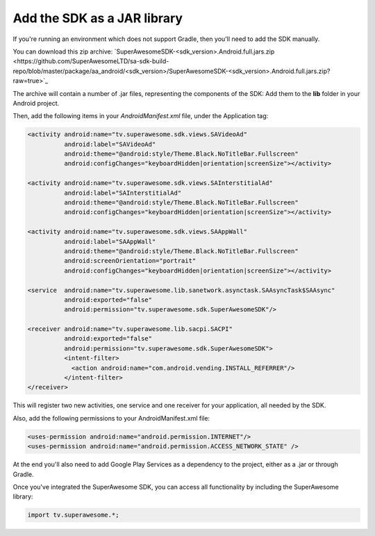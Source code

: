 Add the SDK as a JAR library
============================

If you're running an environment which does not support Gradle, then you'll need to add the SDK manually.

You can download this zip archive: `SuperAwesomeSDK-<sdk_version>.Android.full.jars.zip <https://github.com/SuperAwesomeLTD/sa-sdk-build-repo/blob/master/package/aa_android/<sdk_version>/SuperAwesomeSDK-<sdk_version>.Android.full.jars.zip?raw=true>`_

The archive will contain a number of .jar files, representing the components of the SDK:
Add them to the **lib** folder in your Android project.

Then, add the following items in your *AndroidManifest.xml* file, under the Application tag:

.. code-block:: xml

    <activity android:name="tv.superawesome.sdk.views.SAVideoAd"
              android:label="SAVideoAd"
              android:theme="@android:style/Theme.Black.NoTitleBar.Fullscreen"
              android:configChanges="keyboardHidden|orientation|screenSize"></activity>

    <activity android:name="tv.superawesome.sdk.views.SAInterstitialAd"
              android:label="SAInterstitialAd"
              android:theme="@android:style/Theme.Black.NoTitleBar.Fullscreen"
              android:configChanges="keyboardHidden|orientation|screenSize"></activity>

    <activity android:name="tv.superawesome.sdk.views.SAAppWall"
              android:label="SAAppWall"
              android:theme="@android:style/Theme.Black.NoTitleBar.Fullscreen"
              android:screenOrientation="portrait"
              android:configChanges="keyboardHidden|orientation|screenSize"></activity>

    <service  android:name="tv.superawesome.lib.sanetwork.asynctask.SAAsyncTask$SAAsync"
              android:exported="false"
              android:permission="tv.superawesome.sdk.SuperAwesomeSDK"/>

    <receiver android:name="tv.superawesome.lib.sacpi.SACPI"
              android:exported="false"
              android:permission="tv.superawesome.sdk.SuperAwesomeSDK">
              <intent-filter>
                <action android:name="com.android.vending.INSTALL_REFERRER"/>
              </intent-filter>
    </receiver>

This will register two new activities, one service and one receiver for your application, all needed by the SDK.

Also, add the following permissions to your AndroidManifest.xml file:

.. code-block:: xml

    <uses-permission android:name="android.permission.INTERNET"/>
    <uses-permission android:name="android.permission.ACCESS_NETWORK_STATE" />

At the end you'll also need to add Google Play Services as a dependency to the project, either as a .jar or through Gradle.

Once you've integrated the SuperAwesome SDK, you can access all functionality by including the SuperAwesome library:

.. code-block:: java

    import tv.superawesome.*;
